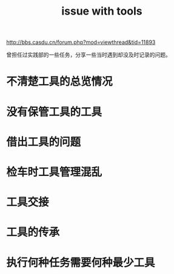 :PROPERTIES:
:ID:       e859e4ac-9577-4416-a079-19a20adb44c7
:LAST_MODIFIED: [2021-08-07 Sat 13:57]
:END:
#+TITLE: issue with tools
#+CREATED:       [2020-12-04 Fri 13:00]
#+LAST_MODIFIED: [2021-08-07 Sat 13:57]
#+filetags: casdu

http://bbs.casdu.cn/forum.php?mod=viewthread&tid=11893

曾担任过实践部的一些任务，分享一些当时遇到却没及时记录的问题。

* 不清楚工具的总览情况
* 没有保管工具的工具
* 借出工具的问题
* 检车时工具管理混乱
* 工具交接
* 工具的传承
* 执行何种任务需要何种最少工具
